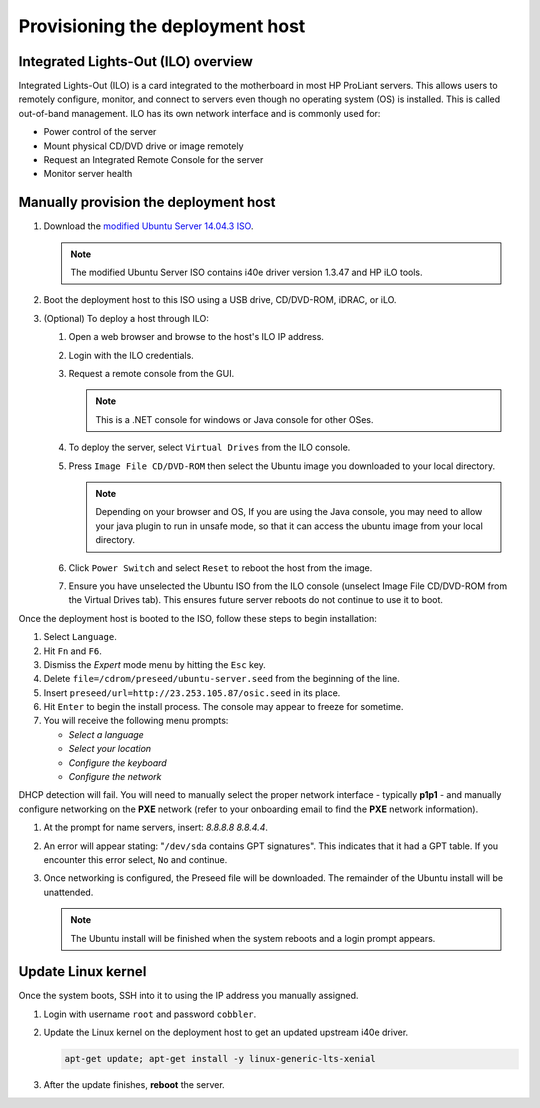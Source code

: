 ================================
Provisioning the deployment host
================================

Integrated Lights-Out (ILO) overview
~~~~~~~~~~~~~~~~~~~~~~~~~~~~~~~~~~~~

Integrated Lights-Out (ILO) is a card integrated to the motherboard in
most HP ProLiant servers. This allows users to remotely configure,
monitor, and connect to servers even though no operating system (OS) is
installed. This is called out-of-band management. ILO has its own
network interface and is commonly used for:

* Power control of the server
* Mount physical CD/DVD drive or image remotely
* Request an Integrated Remote Console for the server
* Monitor server health

Manually provision the deployment host
~~~~~~~~~~~~~~~~~~~~~~~~~~~~~~~~~~~~~~

#. Download the `modified Ubuntu Server 14.04.3 ISO <http://23.253.105.87/ubuntu-14.04.3-server-i40e-hp-raid-x86_64.iso>`_.

   .. note::

      The modified Ubuntu Server ISO contains i40e driver version 1.3.47 and
      HP iLO tools.

#. Boot the deployment host to this ISO using a USB drive, CD/DVD-ROM,
   iDRAC, or iLO.

#. (Optional) To deploy a host through ILO:
   
   #. Open a web browser and browse to the host's ILO IP address.
   #. Login with the ILO credentials.                                                                         
   #. Request a remote console from the GUI. 
      
      .. note::
         
         This is a .NET console for windows or Java console for other OSes.

   #. To deploy the server, select ``Virtual Drives`` from the ILO
      console.
   #. Press ``Image File CD/DVD-ROM`` then select the Ubuntu image you
      downloaded to your local directory.

      .. note::

         Depending on your browser and OS, If you are using the Java console,
         you may need to allow your java plugin to run in unsafe mode, so that
         it can access the ubuntu image from your local directory.

   #. Click ``Power Switch`` and select ``Reset`` to reboot the
      host from the image.

   #. Ensure you have unselected the Ubuntu ISO from the ILO console
      (unselect Image File CD/DVD-ROM from the Virtual Drives tab). This ensures
      future server reboots do not continue to use it to boot.

Once the deployment host is booted to the ISO, follow these steps to
begin installation:

#. Select ``Language``.

#. Hit ``Fn`` and ``F6``.

#. Dismiss the `Expert` mode menu by hitting the ``Esc`` key.

#. Delete ``file=/cdrom/preseed/ubuntu-server.seed`` from the beginning of the
   line.

#. Insert ``preseed/url=http://23.253.105.87/osic.seed`` in its place.

#. Hit ``Enter`` to begin the install process. The console may appear to
   freeze for sometime.

#. You will receive the following menu prompts:

   * `Select a language`
   * `Select your location`
   * `Configure the keyboard`
   * `Configure the network`

DHCP detection will fail. You will need to manually select the proper
network interface - typically **p1p1** - and manually configure
networking on the **PXE** network (refer to your onboarding email to
find the **PXE** network information).

#. At the prompt for name servers, insert: `8.8.8.8 8.8.4.4`.

#. An error will appear stating: "``/dev/sda`` contains GPT signatures".
   This indicates that it had a GPT table. If you encounter this error
   select, ``No`` and continue.

#. Once networking is configured, the Preseed file will be downloaded. The
   remainder of the Ubuntu install will be unattended.

   .. note::

      The Ubuntu install will be finished when the system reboots and a login
      prompt appears.

Update Linux kernel
~~~~~~~~~~~~~~~~~~~

Once the system boots, SSH into it to using the IP address you
manually assigned.

#. Login with username ``root`` and password ``cobbler``.

#. Update the Linux kernel on the deployment host to get an updated upstream
   i40e driver.

   .. code:: console

      apt-get update; apt-get install -y linux-generic-lts-xenial

#. After the update finishes, **reboot** the server.
